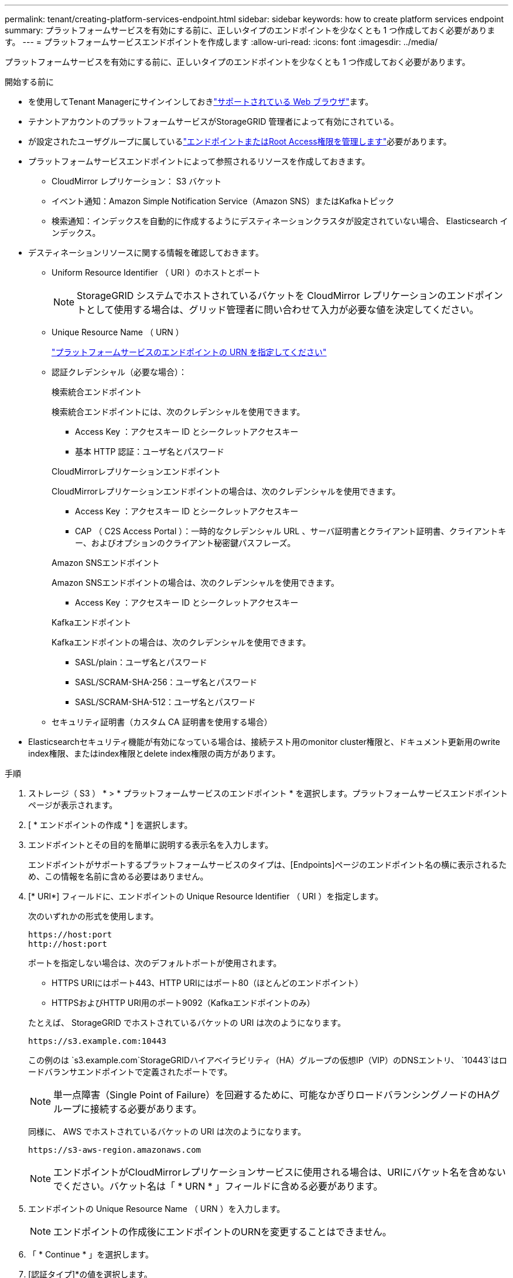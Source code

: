 ---
permalink: tenant/creating-platform-services-endpoint.html 
sidebar: sidebar 
keywords: how to create platform services endpoint 
summary: プラットフォームサービスを有効にする前に、正しいタイプのエンドポイントを少なくとも 1 つ作成しておく必要があります。 
---
= プラットフォームサービスエンドポイントを作成します
:allow-uri-read: 
:icons: font
:imagesdir: ../media/


[role="lead"]
プラットフォームサービスを有効にする前に、正しいタイプのエンドポイントを少なくとも 1 つ作成しておく必要があります。

.開始する前に
* を使用してTenant Managerにサインインしておきlink:../admin/web-browser-requirements.html["サポートされている Web ブラウザ"]ます。
* テナントアカウントのプラットフォームサービスがStorageGRID 管理者によって有効にされている。
* が設定されたユーザグループに属しているlink:tenant-management-permissions.html["エンドポイントまたはRoot Access権限を管理します"]必要があります。
* プラットフォームサービスエンドポイントによって参照されるリソースを作成しておきます。
+
** CloudMirror レプリケーション： S3 バケット
** イベント通知：Amazon Simple Notification Service（Amazon SNS）またはKafkaトピック
** 検索通知：インデックスを自動的に作成するようにデスティネーションクラスタが設定されていない場合、 Elasticsearch インデックス。


* デスティネーションリソースに関する情報を確認しておきます。
+
** Uniform Resource Identifier （ URI ）のホストとポート
+

NOTE: StorageGRID システムでホストされているバケットを CloudMirror レプリケーションのエンドポイントとして使用する場合は、グリッド管理者に問い合わせて入力が必要な値を決定してください。

** Unique Resource Name （ URN ）
+
link:specifying-urn-for-platform-services-endpoint.html["プラットフォームサービスのエンドポイントの URN を指定してください"]

** 認証クレデンシャル（必要な場合）：
+
[role="tabbed-block"]
====
.検索統合エンドポイント
--
検索統合エンドポイントには、次のクレデンシャルを使用できます。

*** Access Key ：アクセスキー ID とシークレットアクセスキー
*** 基本 HTTP 認証：ユーザ名とパスワード


--
.CloudMirrorレプリケーションエンドポイント
--
CloudMirrorレプリケーションエンドポイントの場合は、次のクレデンシャルを使用できます。

*** Access Key ：アクセスキー ID とシークレットアクセスキー
*** CAP （ C2S Access Portal ）：一時的なクレデンシャル URL 、サーバ証明書とクライアント証明書、クライアントキー、およびオプションのクライアント秘密鍵パスフレーズ。


--
.Amazon SNSエンドポイント
--
Amazon SNSエンドポイントの場合は、次のクレデンシャルを使用できます。

*** Access Key ：アクセスキー ID とシークレットアクセスキー


--
.Kafkaエンドポイント
--
Kafkaエンドポイントの場合は、次のクレデンシャルを使用できます。

*** SASL/plain：ユーザ名とパスワード
*** SASL/SCRAM-SHA-256：ユーザ名とパスワード
*** SASL/SCRAM-SHA-512：ユーザ名とパスワード


--
====
** セキュリティ証明書（カスタム CA 証明書を使用する場合）


* Elasticsearchセキュリティ機能が有効になっている場合は、接続テスト用のmonitor cluster権限と、ドキュメント更新用のwrite index権限、またはindex権限とdelete index権限の両方があります。


.手順
. ストレージ（ S3 ） * > * プラットフォームサービスのエンドポイント * を選択します。プラットフォームサービスエンドポイントページが表示されます。
. [ * エンドポイントの作成 * ] を選択します。
. エンドポイントとその目的を簡単に説明する表示名を入力します。
+
エンドポイントがサポートするプラットフォームサービスのタイプは、[Endpoints]ページのエンドポイント名の横に表示されるため、この情報を名前に含める必要はありません。

. [* URI*] フィールドに、エンドポイントの Unique Resource Identifier （ URI ）を指定します。
+
--
次のいずれかの形式を使用します。

[listing]
----
https://host:port
http://host:port
----
ポートを指定しない場合は、次のデフォルトポートが使用されます。

** HTTPS URIにはポート443、HTTP URIにはポート80（ほとんどのエンドポイント）
** HTTPSおよびHTTP URI用のポート9092（Kafkaエンドポイントのみ）


--
+
たとえば、 StorageGRID でホストされているバケットの URI は次のようになります。

+
[listing]
----
https://s3.example.com:10443
----
+
この例のは `s3.example.com`StorageGRIDハイアベイラビリティ（HA）グループの仮想IP（VIP）のDNSエントリ、 `10443`はロードバランサエンドポイントで定義されたポートです。

+

NOTE: 単一点障害（Single Point of Failure）を回避するために、可能なかぎりロードバランシングノードのHAグループに接続する必要があります。

+
同様に、 AWS でホストされているバケットの URI は次のようになります。

+
[listing]
----
https://s3-aws-region.amazonaws.com
----
+

NOTE: エンドポイントがCloudMirrorレプリケーションサービスに使用される場合は、URIにバケット名を含めないでください。バケット名は「 * URN * 」フィールドに含める必要があります。

. エンドポイントの Unique Resource Name （ URN ）を入力します。
+

NOTE: エンドポイントの作成後にエンドポイントのURNを変更することはできません。

. 「 * Continue * 」を選択します。
. [認証タイプ]*の値を選択します。
+
[role="tabbed-block"]
====
.検索統合エンドポイント
--
検索統合エンドポイントのクレデンシャルを入力またはアップロードします。

指定するクレデンシャルには、デスティネーションリソースに対する書き込み権限が必要です。

[cols="1a,2a,2a"]
|===
| 認証タイプ | 製品説明 | クレデンシャル 


 a| 
匿名
 a| 
デスティネーションへの匿名アクセスを許可します。セキュリティが無効になっているエンドポイントでのみ機能します。
 a| 
認証なし。



 a| 
アクセスキー
 a| 
AWS 形式のクレデンシャルを使用してデスティネーションとの接続を認証します。
 a| 
** アクセスキーID
** シークレットアクセスキー




 a| 
基本 HTTP
 a| 
ユーザ名とパスワードを使用して、デスティネーションへの接続を認証します。
 a| 
** ユーザ名
** パスワード


|===
--
.CloudMirrorレプリケーションエンドポイント
--
CloudMirrorレプリケーションエンドポイントのクレデンシャルを入力またはアップロードします。

指定するクレデンシャルには、デスティネーションリソースに対する書き込み権限が必要です。

[cols="1a,2a,2a"]
|===
| 認証タイプ | 製品説明 | クレデンシャル 


 a| 
匿名
 a| 
デスティネーションへの匿名アクセスを許可します。セキュリティが無効になっているエンドポイントでのみ機能します。
 a| 
認証なし。



 a| 
アクセスキー
 a| 
AWS 形式のクレデンシャルを使用してデスティネーションとの接続を認証します。
 a| 
** アクセスキーID
** シークレットアクセスキー




 a| 
CAP （ C2S Access Portal ）
 a| 
証明書とキーを使用してデスティネーションへの接続を認証します。
 a| 
** 一時的な資格情報 URL
** サーバ CA 証明書（ PEM ファイルのアップロード）
** クライアント証明書（ PEM ファイルのアップロード）
** クライアント秘密鍵（ PEM ファイルのアップロード、 OpenSSL 暗号化形式、または暗号化されていない秘密鍵形式）
** クライアント秘密鍵のパスフレーズ（オプション）


|===
--
.Amazon SNSエンドポイント
--
Amazon SNSエンドポイントのクレデンシャルを入力またはアップロードします。

指定するクレデンシャルには、デスティネーションリソースに対する書き込み権限が必要です。

[cols="1a,2a,2a"]
|===
| 認証タイプ | 製品説明 | クレデンシャル 


 a| 
匿名
 a| 
デスティネーションへの匿名アクセスを許可します。セキュリティが無効になっているエンドポイントでのみ機能します。
 a| 
認証なし。



 a| 
アクセスキー
 a| 
AWS 形式のクレデンシャルを使用してデスティネーションとの接続を認証します。
 a| 
** アクセスキーID
** シークレットアクセスキー


|===
--
.Kafkaエンドポイント
--
Kafkaエンドポイントのクレデンシャルを入力またはアップロードします。

指定するクレデンシャルには、デスティネーションリソースに対する書き込み権限が必要です。

[cols="1a,2a,2a"]
|===
| 認証タイプ | 製品説明 | クレデンシャル 


 a| 
匿名
 a| 
デスティネーションへの匿名アクセスを許可します。セキュリティが無効になっているエンドポイントでのみ機能します。
 a| 
認証なし。



 a| 
SASL/プレーン
 a| 
プレーンテキストのユーザ名とパスワードを使用して、宛先への接続を認証します。
 a| 
** ユーザ名
** パスワード




 a| 
SASL/SCRAM-SHA-256
 a| 
チャレンジ応答プロトコルとSHA-256ハッシュを使用してユーザ名とパスワードを使用し、宛先への接続を認証します。
 a| 
** ユーザ名
** パスワード




 a| 
SASL/SCRAM-SHA-512
 a| 
チャレンジ応答プロトコルとSHA-512ハッシュを使用してユーザ名とパスワードを使用し、宛先への接続を認証します。
 a| 
** ユーザ名
** パスワード


|===
ユーザ名とパスワードがKafkaクラスタから取得した委任トークンから取得されたものである場合は、* Use delegation taken authentication *を選択します。

--
====
. 「 * Continue * 」を選択します。
. Verify server * のラジオボタンを選択して、エンドポイントへの TLS 接続の検証方法を選択します。
+
[cols="1a,2a"]
|===
| 証明書検証のタイプ | 製品説明 


 a| 
カスタム CA 証明書を使用する
 a| 
カスタムのセキュリティ証明書を使用します。この設定を選択した場合は、カスタムセキュリティ証明書を * CA 証明書 * テキストボックスにコピーして貼り付けます。



 a| 
オペレーティングシステムの CA 証明書を使用します
 a| 
オペレーティングシステムにインストールされているデフォルトの Grid CA 証明書を使用して接続を保護します。



 a| 
証明書を検証しないでください
 a| 
TLS 接続に使用される証明書は検証されません。このオプションはセキュアではありません。

|===
. [ * テストとエンドポイントの作成 * ] を選択します。
+
** 指定したクレデンシャルを使用してエンドポイントにアクセスできた場合は、成功を伝えるメッセージが表示されます。エンドポイントへの接続は、各サイトの 1 つのノードから検証されます。
** エンドポイントの検証が失敗した場合は、エラーメッセージが表示されます。エラーを修正するためにエンドポイントを変更する必要がある場合は、 * エンドポイントの詳細に戻る * を選択して情報を更新します。次に、「 * Test 」を選択し、エンドポイントを作成します。 *
+

NOTE: テナントアカウントでプラットフォームサービスが有効になっていないと、エンドポイントの作成が失敗します。StorageGRID 管理者にお問い合わせください。





エンドポイントの設定が完了したら、その URN を使用してプラットフォームサービスを設定できます。

.関連情報
* link:specifying-urn-for-platform-services-endpoint.html["プラットフォームサービスのエンドポイントの URN を指定してください"]
* link:configuring-cloudmirror-replication.html["CloudMirror レプリケーションを設定します"]
* link:configuring-event-notifications.html["イベント通知の設定"]
* link:configuring-search-integration-service.html["検索統合サービスを設定する"]

